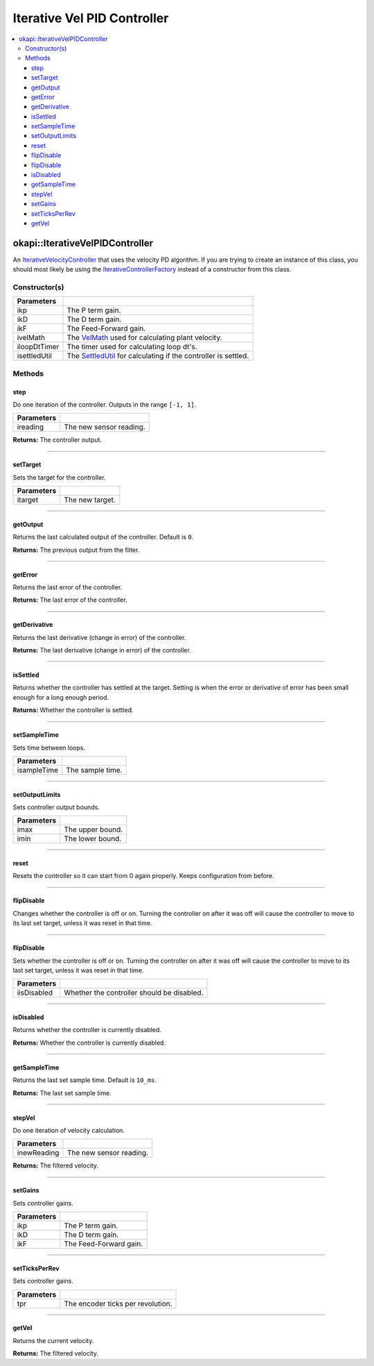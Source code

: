 ============================
Iterative Vel PID Controller
============================

.. contents:: :local:

okapi::IterativeVelPIDController
================================

An `IterativeVelocityController <abstract-iterative-velocity-controller.html>`_ that uses the
velocity PD algorithm. If you are trying to create an instance of this class, you should most
likely be using the `IterativeControllerFactory <iterative-controller-factory.html>`_ instead of a
constructor from this class.

Constructor(s)
--------------

.. tabs ::
   .. tab :: Prototype
      .. highlight:: cpp
      ::

        IterativeVelPIDController(double ikP, double ikD, double ikF,
                                  std::unique_ptr<VelMath> ivelMath,
                                  std::unique_ptr<Timer> iloopDtTimer, std::unique_ptr<SettledUtil> isettledUtil)

=============== ===================================================================
 Parameters
=============== ===================================================================
 ikp             The P term gain.
 ikD             The D term gain.
 ikF             The Feed-Forward gain.
 ivelMath        The `VelMath <../../filters/vel-math.html>`_ used for calculating plant velocity.
 iloopDtTimer    The timer used for calculating loop dt's.
 isettledUtil    The `SettledUtil <../util/settled-util.html>`_ for calculating if the controller is settled.
=============== ===================================================================

Methods
-------

step
~~~~

Do one iteration of the controller. Outputs in the range ``[-1, 1]``.

.. tabs ::
   .. tab :: Prototype
      .. highlight:: cpp
      ::

        double step(double ireading) override

============ ===============================================================
 Parameters
============ ===============================================================
 ireading     The new sensor reading.
============ ===============================================================

**Returns:** The controller output.

----

setTarget
~~~~~~~~~

Sets the target for the controller.

.. tabs ::
   .. tab :: Prototype
      .. highlight:: cpp
      ::

        void setTarget(double itarget) override

============ ===============================================================
 Parameters
============ ===============================================================
 itarget      The new target.
============ ===============================================================

----

getOutput
~~~~~~~~~

Returns the last calculated output of the controller. Default is ``0``.

.. tabs ::
   .. tab :: Prototype
      .. highlight:: cpp
      ::

        double getOutput() const override

**Returns:** The previous output from the filter.

----

getError
~~~~~~~~

Returns the last error of the controller.

.. tabs ::
   .. tab :: Prototype
      .. highlight:: cpp
      ::

        double getError() const override

**Returns:** The last error of the controller.

----

getDerivative
~~~~~~~~~~~~~

Returns the last derivative (change in error) of the controller.

.. tabs ::
   .. tab :: Prototype
      .. highlight:: cpp
      ::

        double getDerivative() const override

**Returns:** The last derivative (change in error) of the controller.

----

isSettled
~~~~~~~~~

Returns whether the controller has settled at the target. Setting is when the error or derivative
of error has been small enough for a long enough period.

.. tabs ::
   .. tab :: Prototype
      .. highlight:: cpp
      ::

        bool isSettled() override

**Returns:** Whether the controller is settled.

----

setSampleTime
~~~~~~~~~~~~~

Sets time between loops.

.. tabs ::
   .. tab :: Prototype
      .. highlight:: cpp
      ::

        void setSampleTime(QTime isampleTime) override

=============== ===================================================================
Parameters
=============== ===================================================================
 isampleTime     The sample time.
=============== ===================================================================

----

setOutputLimits
~~~~~~~~~~~~~~~

Sets controller output bounds.

.. tabs ::
   .. tab :: Prototype
      .. highlight:: cpp
      ::

        void setOutputLimits(double imax, double imin) override

=============== ===================================================================
Parameters
=============== ===================================================================
 imax            The upper bound.
 imin            The lower bound.
=============== ===================================================================

----

reset
~~~~~

Resets the controller so it can start from 0 again properly. Keeps configuration from before.

.. tabs ::
   .. tab :: Prototype
      .. highlight:: cpp
      ::

        void reset() override

----

flipDisable
~~~~~~~~~~~

Changes whether the controller is off or on. Turning the controller on after it was off will cause
the controller to move to its last set target, unless it was reset in that time.

.. tabs ::
   .. tab :: Prototype
      .. highlight:: cpp
      ::

        void flipDisable() override

----

flipDisable
~~~~~~~~~~~

Sets whether the controller is off or on. Turning the controller on after it was off will cause the
controller to move to its last set target, unless it was reset in that time.

.. tabs ::
   .. tab :: Prototype
      .. highlight:: cpp
      ::

        void flipDisable(bool iisDisabled) override

============= ===============================================================
 Parameters
============= ===============================================================
 iisDisabled   Whether the controller should be disabled.
============= ===============================================================

----

isDisabled
~~~~~~~~~~

Returns whether the controller is currently disabled.

.. tabs ::
   .. tab :: Prototype
      .. highlight:: cpp
      ::

        bool isDisabled() const override

**Returns:** Whether the controller is currently disabled.

----

getSampleTime
~~~~~~~~~~~~~

Returns the last set sample time. Default is ``10_ms``.

.. tabs ::
   .. tab :: Prototype
      .. highlight:: cpp
      ::

        QTime getSampleTime() const override

**Returns:** The last set sample time.

----

stepVel
~~~~~~~

Do one iteration of velocity calculation.

.. tabs ::
   .. tab :: Prototype
      .. highlight:: cpp
      ::

        virtual QAngularSpeed stepVel(double inewReading)

=============== ===================================================================
Parameters
=============== ===================================================================
 inewReading     The new sensor reading.
=============== ===================================================================

**Returns:** The filtered velocity.

----

setGains
~~~~~~~~

Sets controller gains.

.. tabs ::
   .. tab :: Prototype
      .. highlight:: cpp
      ::

        virtual void setGains(double ikP, double ikD, double ikF)

=============== ===================================================================
Parameters
=============== ===================================================================
 ikp             The P term gain.
 ikD             The D term gain.
 ikF             The Feed-Forward gain.
=============== ===================================================================

----

setTicksPerRev
~~~~~~~~~~~~~~

Sets controller gains.

.. tabs ::
   .. tab :: Prototype
      .. highlight:: cpp
      ::

        virtual void setTicksPerRev(double tpr)

=============== ===================================================================
Parameters
=============== ===================================================================
 tpr             The encoder ticks per revolution.
=============== ===================================================================

----

getVel
~~~~~~

Returns the current velocity.

.. tabs ::
   .. tab :: Prototype
      .. highlight:: cpp
      ::

        virtual QAngularSpeed getVel() const

**Returns:** The filtered velocity.
